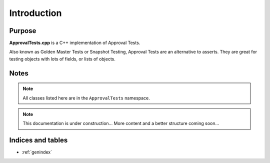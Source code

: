 Introduction
============

Purpose
-------

**ApprovalTests.cpp** is a C++ implementation of Approval Tests.

Also known as Golden Master Tests or Snapshot Testing, Approval Tests are an alternative to asserts. They are great for testing objects with lots of fields, or lists of objects.

Notes
-----

.. note:: All classes listed here are in the ``ApprovalTests`` namespace.

.. note:: This documentation is under construction... More content and a better structure coming soon...

Indices and tables
------------------

* :ref:`genindex`
